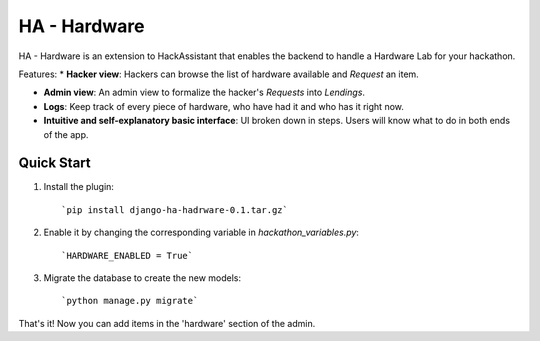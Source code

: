 =============
HA - Hardware
=============

HA - Hardware is an extension to HackAssistant that enables the backend to handle a Hardware Lab for your hackathon.

Features:
* **Hacker view**: Hackers can browse the list of hardware available and *Request* an item.

* **Admin view**: An admin view to formalize the hacker's *Requests* into *Lendings*.

* **Logs**: Keep track of every piece of hardware, who have had it and who has it right now.

* **Intuitive and self-explanatory basic interface**: UI broken down in steps. Users will know what to do in both ends of the app.

Quick Start
-----------

1. Install the plugin::

	`pip install django-ha-hadrware-0.1.tar.gz`

2. Enable it by changing the corresponding variable in `hackathon_variables.py`::

	`HARDWARE_ENABLED = True`

3. Migrate the database to create the new models::

	`python manage.py migrate`

That's it! Now you can add items in the 'hardware' section of the admin.
